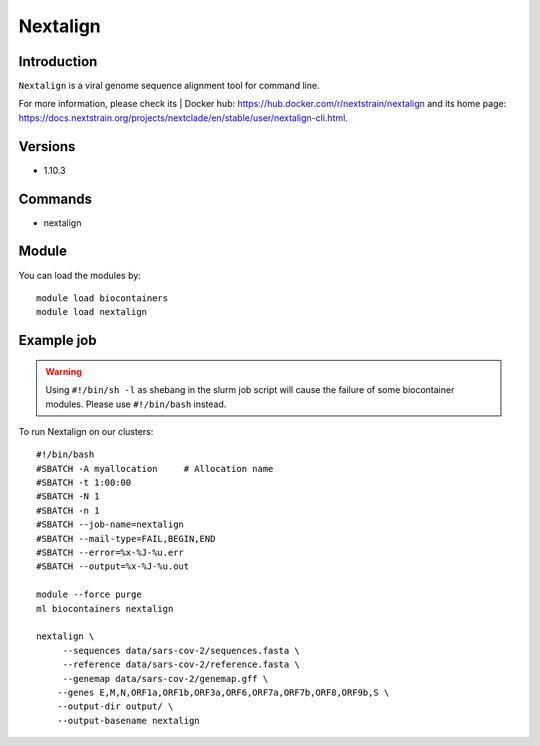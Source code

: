 .. _backbone-label:

Nextalign
==============================

Introduction
~~~~~~~~
``Nextalign`` is a viral genome sequence alignment tool for command line. 

| For more information, please check its | Docker hub: https://hub.docker.com/r/nextstrain/nextalign and its home page: https://docs.nextstrain.org/projects/nextclade/en/stable/user/nextalign-cli.html.

Versions
~~~~~~~~
- 1.10.3

Commands
~~~~~~~
- nextalign

Module
~~~~~~~~
You can load the modules by::
    
    module load biocontainers
    module load nextalign

Example job
~~~~~
.. warning::
    Using ``#!/bin/sh -l`` as shebang in the slurm job script will cause the failure of some biocontainer modules. Please use ``#!/bin/bash`` instead.

To run Nextalign on our clusters::

    #!/bin/bash
    #SBATCH -A myallocation     # Allocation name 
    #SBATCH -t 1:00:00
    #SBATCH -N 1
    #SBATCH -n 1
    #SBATCH --job-name=nextalign
    #SBATCH --mail-type=FAIL,BEGIN,END
    #SBATCH --error=%x-%J-%u.err
    #SBATCH --output=%x-%J-%u.out

    module --force purge
    ml biocontainers nextalign

    nextalign \
         --sequences data/sars-cov-2/sequences.fasta \
         --reference data/sars-cov-2/reference.fasta \
         --genemap data/sars-cov-2/genemap.gff \
        --genes E,M,N,ORF1a,ORF1b,ORF3a,ORF6,ORF7a,ORF7b,ORF8,ORF9b,S \
        --output-dir output/ \
        --output-basename nextalign
